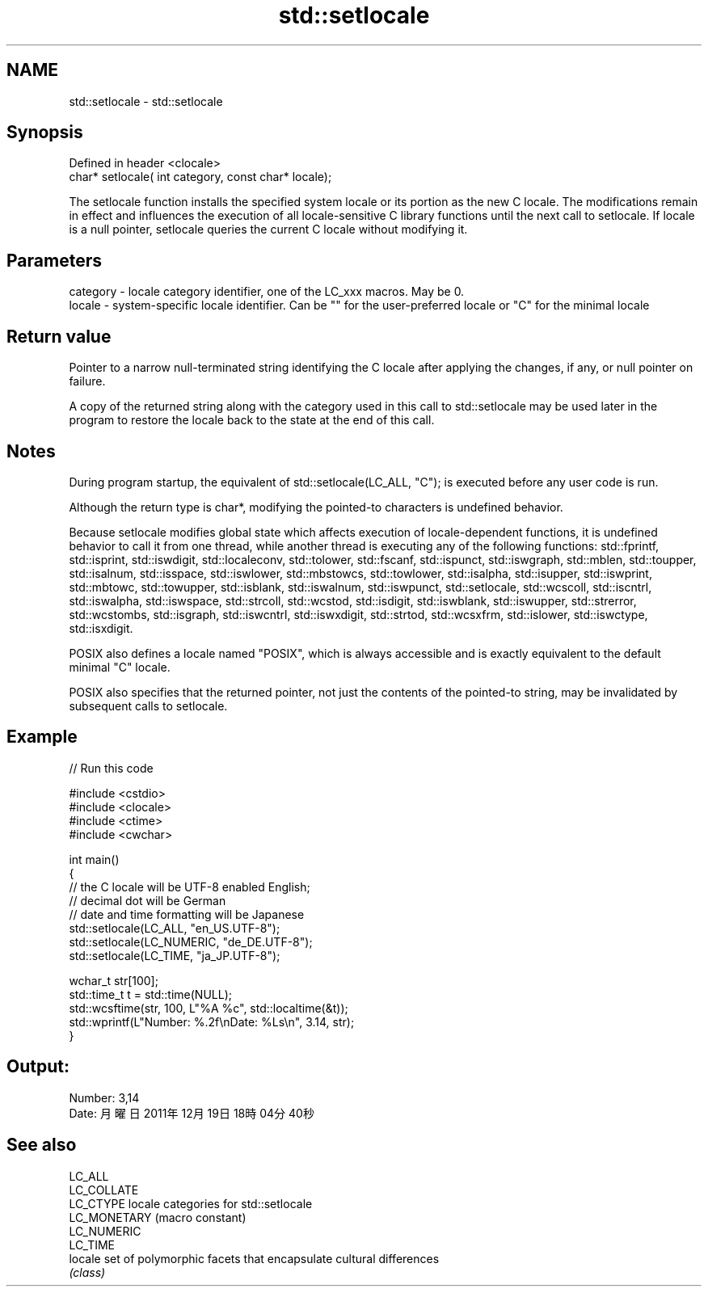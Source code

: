 .TH std::setlocale 3 "2020.03.24" "http://cppreference.com" "C++ Standard Libary"
.SH NAME
std::setlocale \- std::setlocale

.SH Synopsis
   Defined in header <clocale>
   char* setlocale( int category, const char* locale);

   The setlocale function installs the specified system locale or its portion as the new C locale. The modifications remain in effect and influences the execution of all locale-sensitive C library functions until the next call to setlocale. If locale is a null pointer, setlocale queries the current C locale without modifying it.

.SH Parameters

   category - locale category identifier, one of the LC_xxx macros. May be 0.
   locale   - system-specific locale identifier. Can be "" for the user-preferred locale or "C" for the minimal locale

.SH Return value

   Pointer to a narrow null-terminated string identifying the C locale after applying the changes, if any, or null pointer on failure.

   A copy of the returned string along with the category used in this call to std::setlocale may be used later in the program to restore the locale back to the state at the end of this call.

.SH Notes

   During program startup, the equivalent of std::setlocale(LC_ALL, "C"); is executed before any user code is run.

   Although the return type is char*, modifying the pointed-to characters is undefined behavior.

   Because setlocale modifies global state which affects execution of locale-dependent functions, it is undefined behavior to call it from one thread, while another thread is executing any of the following functions: std::fprintf, std::isprint, std::iswdigit, std::localeconv, std::tolower, std::fscanf, std::ispunct, std::iswgraph, std::mblen, std::toupper, std::isalnum, std::isspace, std::iswlower, std::mbstowcs, std::towlower, std::isalpha, std::isupper, std::iswprint, std::mbtowc, std::towupper, std::isblank, std::iswalnum, std::iswpunct, std::setlocale, std::wcscoll, std::iscntrl, std::iswalpha, std::iswspace, std::strcoll, std::wcstod, std::isdigit, std::iswblank, std::iswupper, std::strerror, std::wcstombs, std::isgraph, std::iswcntrl, std::iswxdigit, std::strtod, std::wcsxfrm, std::islower, std::iswctype, std::isxdigit.

   POSIX also defines a locale named "POSIX", which is always accessible and is exactly equivalent to the default minimal "C" locale.

   POSIX also specifies that the returned pointer, not just the contents of the pointed-to string, may be invalidated by subsequent calls to setlocale.

.SH Example

   
// Run this code

 #include <cstdio>
 #include <clocale>
 #include <ctime>
 #include <cwchar>

 int main()
 {
     // the C locale will be UTF-8 enabled English;
     // decimal dot will be German
     // date and time formatting will be Japanese
     std::setlocale(LC_ALL, "en_US.UTF-8");
     std::setlocale(LC_NUMERIC, "de_DE.UTF-8");
     std::setlocale(LC_TIME, "ja_JP.UTF-8");

     wchar_t str[100];
     std::time_t t = std::time(NULL);
     std::wcsftime(str, 100, L"%A %c", std::localtime(&t));
     std::wprintf(L"Number: %.2f\\nDate: %Ls\\n", 3.14, str);
 }

.SH Output:

 Number: 3,14
 Date: 月曜日 2011年12月19日 18時04分40秒

.SH See also

   LC_ALL
   LC_COLLATE
   LC_CTYPE    locale categories for std::setlocale
   LC_MONETARY (macro constant)
   LC_NUMERIC
   LC_TIME
   locale      set of polymorphic facets that encapsulate cultural differences
               \fI(class)\fP
